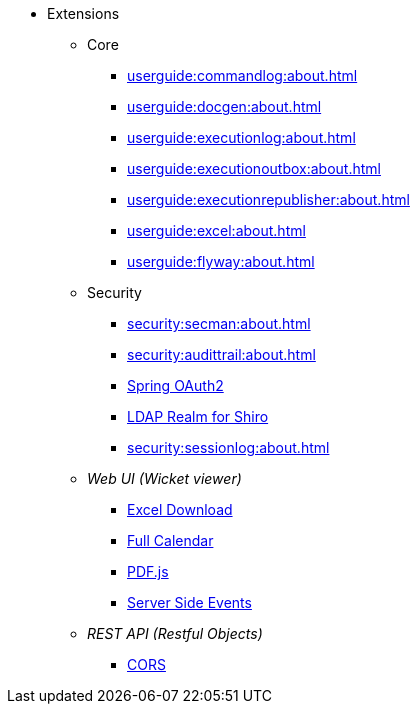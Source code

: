 
:Notice: Licensed to the Apache Software Foundation (ASF) under one or more contributor license agreements. See the NOTICE file distributed with this work for additional information regarding copyright ownership. The ASF licenses this file to you under the Apache License, Version 2.0 (the "License"); you may not use this file except in compliance with the License. You may obtain a copy of the License at. http://www.apache.org/licenses/LICENSE-2.0 . Unless required by applicable law or agreed to in writing, software distributed under the License is distributed on an "AS IS" BASIS, WITHOUT WARRANTIES OR  CONDITIONS OF ANY KIND, either express or implied. See the License for the specific language governing permissions and limitations under the License.


* Extensions

** Core

*** xref:userguide:commandlog:about.adoc[]
*** xref:userguide:docgen:about.adoc[]
*** xref:userguide:executionlog:about.adoc[]
*** xref:userguide:executionoutbox:about.adoc[]
*** xref:userguide:executionrepublisher:about.adoc[]
*** xref:userguide:excel:about.adoc[]
*** xref:userguide:flyway:about.adoc[]


** Security

*** xref:security:secman:about.adoc[]
*** xref:security:audittrail:about.adoc[]
*** xref:security:spring-oauth2:about.adoc[Spring OAuth2]
*** xref:security:shiro-realm-ldap:about.adoc[LDAP Realm for Shiro]
*** xref:security:sessionlog:about.adoc[]



** _Web UI (Wicket viewer)_

*** xref:vw:exceldownload:about.adoc[Excel Download]
*** xref:vw:fullcalendar:about.adoc[Full Calendar]
*** xref:vw:pdfjs:about.adoc[PDF.js]
*** xref:vw:sse:about.adoc[Server Side Events]


** _REST API (Restful Objects)_

*** xref:vro:cors:about.adoc[CORS]

